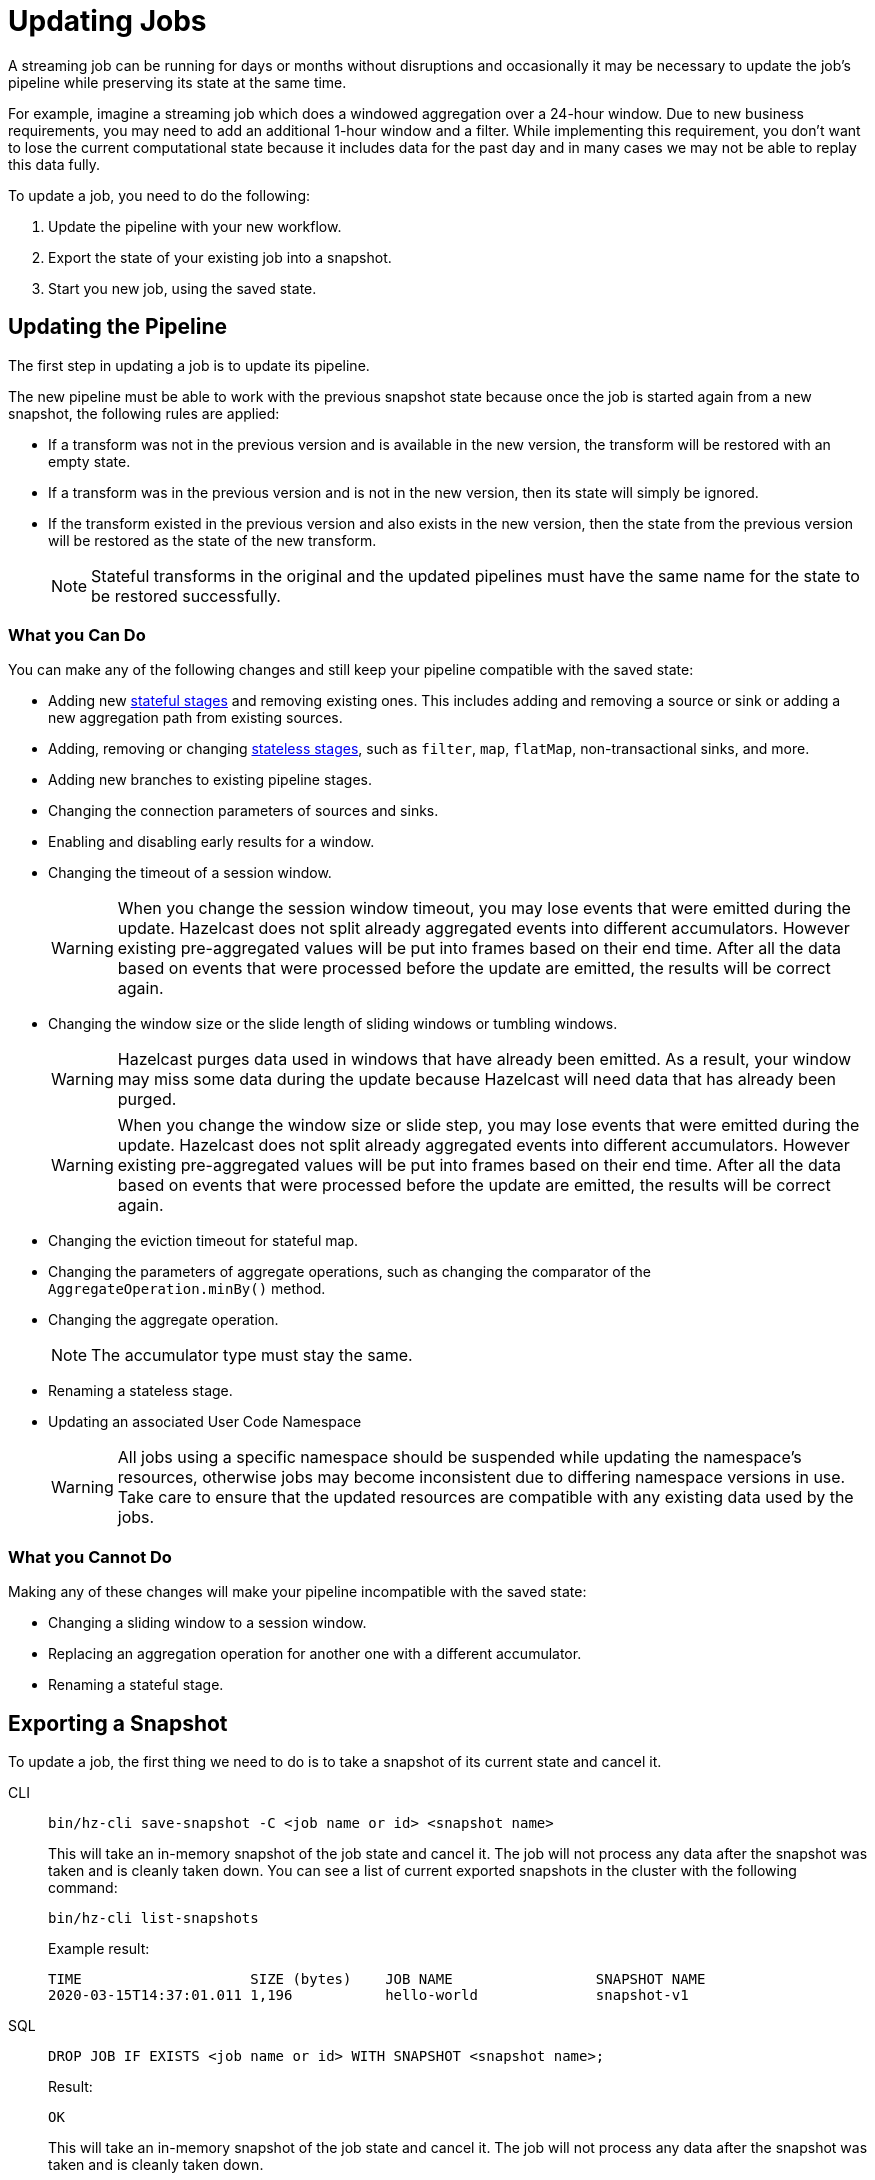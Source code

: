 = Updating Jobs
:description: Update streaming jobs without losing computation state.
:page-enterprise: true

A streaming job can be running for days or months without disruptions
and occasionally it may be necessary to update the job's pipeline while
preserving its state at the same time.

For example, imagine a streaming job which does a windowed aggregation
over a 24-hour window. Due to new business requirements, you may need to add an additional 1-hour window and a filter.  While implementing this requirement, you don't want to lose the current computational state because it includes data for the past day and in many cases we may not be able to replay this data fully.

To update a job, you need to do the following:

. Update the pipeline with your new workflow.
. Export the state of your existing job into a snapshot.
. Start you new job, using the saved state.

== Updating the Pipeline

The first step in updating a job is to update its pipeline.

The new pipeline must be able to work with the previous snapshot state because once the job is started again from a new snapshot, the
following rules are applied:

* If a transform was not in the previous version and is available in the
  new version, the transform will be restored with an empty state.
* If a transform was in the previous version and is not in the new
  version, then its state will simply be ignored.
* If the transform existed in the previous version and also exists in
  the new version, then the state from the
  previous version will be restored as the state of the new transform.
+
NOTE: Stateful transforms in the original and the updated pipelines must have the same name for the state to be restored successfully.

=== What you Can Do

You can make any of the following changes and still keep your pipeline compatible with the saved state:

* Adding new xref:transforms.adoc#stateful-transforms[stateful stages] and removing existing ones. This includes adding and removing a source or sink or adding a new aggregation path from existing sources.

* Adding, removing or changing xref:transforms.adoc#stateless-transforms[stateless stages], such as `filter`, `map`, `flatMap`, non-transactional sinks, and more.

* Adding new branches to existing pipeline stages.

* Changing the connection parameters of sources and sinks.

* Enabling and disabling early results for a window.

* Changing the timeout of a session window.
+
WARNING: When you change the session window timeout, you may lose events that were emitted during the update. Hazelcast does not split already aggregated events into different accumulators. However existing pre-aggregated values will be put into frames based on their end time. After all the data based on events that were processed before the update are emitted, the results will be correct again.

* Changing the window size or the slide length of sliding windows or tumbling windows.
+
WARNING: Hazelcast purges data used in windows that have already been emitted. As a result, your window may miss some data during the update because Hazelcast will need data that has already been purged.
+
WARNING: When you change the window size or slide step, you may lose events that were emitted during the update. Hazelcast does not split already aggregated events into different accumulators. However existing pre-aggregated values will be put into frames based on their end time. After all the data based on events that were processed before the update are emitted, the results will be correct again.

* Changing the eviction timeout for stateful map.

* Changing the parameters of aggregate operations, such as changing the comparator of the `AggregateOperation.minBy()` method.

* Changing the aggregate operation.
+
NOTE: The accumulator type must stay the same.

* Renaming a stateless stage.

* Updating an associated User Code Namespace
+
WARNING: All jobs using a specific namespace should be suspended while updating the namespace's resources, otherwise jobs may become
inconsistent due to differing namespace versions in use. Take care to ensure that the updated resources are compatible with any
existing data used by the jobs.

=== What you Cannot Do

Making any of these changes will make your pipeline incompatible with the saved state:

* Changing a sliding window to a session window.

* Replacing an aggregation operation for another one with a different accumulator.

* Renaming a stateful stage.

== Exporting a Snapshot

To update a job, the first thing we need to do is to take a snapshot of
its current state and cancel it.

[tabs] 
==== 
CLI:: 
+ 
--
[source,shell]
----
bin/hz-cli save-snapshot -C <job name or id> <snapshot name>
----

This will take an in-memory snapshot of the job state and cancel it. The
job will not process any data after the snapshot was taken and is
cleanly taken down. You can see a list of current exported snapshots in
the cluster with the following command:

[source,shell]
----
bin/hz-cli list-snapshots
----

Example result:

```
TIME                    SIZE (bytes)    JOB NAME                 SNAPSHOT NAME
2020-03-15T14:37:01.011 1,196           hello-world              snapshot-v1
```
--
SQL:: 
+ 
--
[source,sql]
----
DROP JOB IF EXISTS <job name or id> WITH SNAPSHOT <snapshot name>;
----

Result:

```
OK
```

This will take an in-memory snapshot of the job state and cancel it. The
job will not process any data after the snapshot was taken and is
cleanly taken down.

You cannot list the current exported snapshots in SQL.

For more details about this statement, see the xref:sql:drop-job.adoc[SQL reference documentation].
--
====

NOTE: Internally, Hazelcast stores these snapshots in maps that are separate from the periodic snapshots that are taken as part of the job execution.
Exporting snapshots requires enough available memory in the cluster to
store the computation state.

== Starting the Updated Job

When submitting a job, you can specify an initial snapshot to
use. The job will then start from the processing state that was restored from the
specified snapshot and as long as _state compatibility_ is maintained,
it will continue running once the snapshot is restored. To submit a job
starting from a specific snapshot you can use the following command:

[tabs] 
==== 
CLI:: 
+ 
[source,shell]
----
bin/hz-cli submit -s <snapshot name> <jar name>
----
--
SQL:: 
+ 
To start a new job from an exported snapshot as the starting point, use the xref:sql:create-job.adoc[`CREATE JOB` statement] with the `initialSnapshotName` setting.
--
====

== Saving Snapshots on Disk

If your cluster shuts down for any reason, any saved snapshots will be lost. Snapshots are saved in memory and are not persisted to disk by default. To protect your snapshots from member failures, enable your cluster to persist snapshots. See xref:storage:persistence.adoc[].